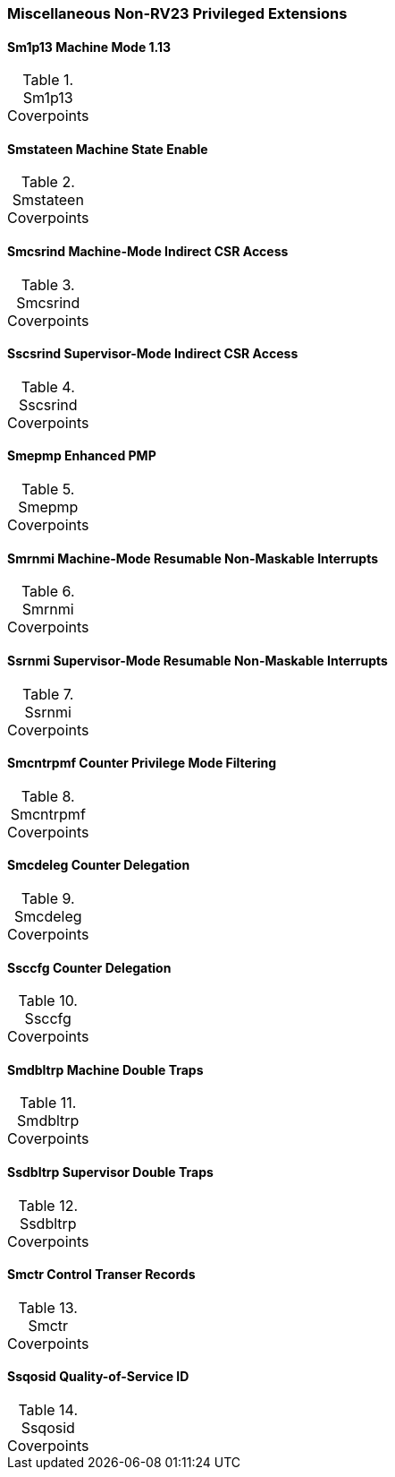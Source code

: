 
=== Miscellaneous Non-RV23 Privileged Extensions

==== Sm1p13 Machine Mode 1.13

[[t-Sm1p13-coverpoints]]
.Sm1p13 Coverpoints
,===
//include::{testplansdir}/Sm1p13.adoc[]
,===

==== Smstateen Machine State Enable

[[t-Smstateen-coverpoints]]
.Smstateen Coverpoints
,===
//include::{testplansdir}/Smstateen.adoc[]
,===

==== Smcsrind Machine-Mode Indirect CSR Access

[[t-Smcsrind-coverpoints]]
.Smcsrind Coverpoints
,===
//include::{testplansdir}/Smcsrind.adoc[]
,===

==== Sscsrind Supervisor-Mode Indirect CSR Access

[[t-Sscsrind-coverpoints]]
.Sscsrind Coverpoints
,===
//include::{testplansdir}/Sscsrind.adoc[]
,===

==== Smepmp Enhanced PMP

[[t-Smepmp-coverpoints]]
.Smepmp Coverpoints
,===
//include::{testplansdir}/Smepmp.adoc[]
,===

==== Smrnmi Machine-Mode Resumable Non-Maskable Interrupts

[[t-Smrnmi-coverpoints]]
.Smrnmi Coverpoints
,===
//include::{testplansdir}/Smrnmi.adoc[]
,===

==== Ssrnmi Supervisor-Mode Resumable Non-Maskable Interrupts

[[t-Ssrnmi-coverpoints]]
.Ssrnmi Coverpoints
,===
//include::{testplansdir}/Ssrnmi.adoc[]
,===

==== Smcntrpmf Counter Privilege Mode Filtering

[[t-Smcntrpmf-coverpoints]]
.Smcntrpmf Coverpoints
,===
//include::{testplansdir}/Smcntrpmf.adoc[]
,===

==== Smcdeleg Counter Delegation

[[t-Smcdeleg-coverpoints]]
.Smcdeleg Coverpoints
,===
//include::{testplansdir}/Smcdeleg.adoc[]
,===

==== Ssccfg Counter Delegation

[[t-Ssccfg-coverpoints]]
.Ssccfg Coverpoints
,===
//include::{testplansdir}/Ssccfg.adoc[]
,===

==== Smdbltrp Machine Double Traps

[[t-Smdbltrp-coverpoints]]
.Smdbltrp Coverpoints
,===
//include::{testplansdir}/Smdbltrp.adoc[]
,===

==== Ssdbltrp Supervisor Double Traps

[[t-Ssdbltrp-coverpoints]]
.Ssdbltrp Coverpoints
,===
//include::{testplansdir}/Ssdbltrp.adoc[]
,===

==== Smctr Control Transer Records

[[t-Smctr-coverpoints]]
.Smctr Coverpoints
,===
//include::{testplansdir}/Smctr.adoc[]
,===

==== Ssqosid Quality-of-Service ID

[[t-Ssqosid-coverpoints]]
.Ssqosid Coverpoints
,===
//include::{testplansdir}/Ssqosid.adoc[]
,===

